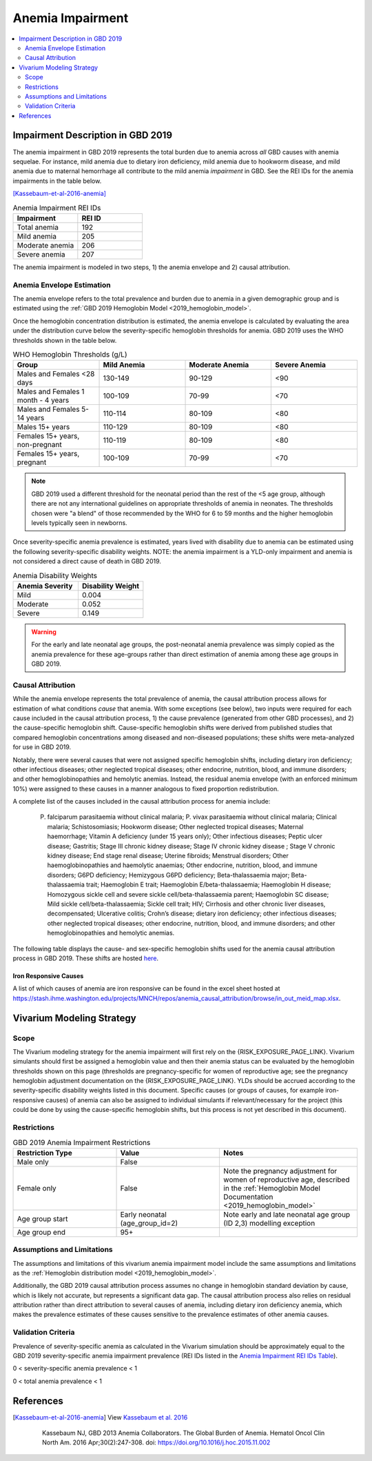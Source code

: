 .. _2019_anemia_impairment:

=================
Anemia Impairment
=================

.. contents::
   :local:
   :depth: 2

Impairment Description in GBD 2019
-------------------------------------

The anemia impairment in GBD 2019 represents the total burden due to anemia across *all* GBD causes with anemia sequelae. For instance, mild anemia due to dietary iron deficiency, mild anemia due to hookworm disease, and mild anemia due to maternal hemorrhage all contribute to the mild anemia *impairment* in GBD. See the REI IDs for the anemia impairments in the table below.

[Kassebaum-et-al-2016-anemia]_

.. _`Anemia Impairment REI IDs Table`:

.. list-table:: Anemia Impairment REI IDs
  :widths: 15, 15
  :header-rows: 1

  * - Impairment
    - REI ID
  * - Total anemia
    - 192
  * - Mild anemia
    - 205
  * - Moderate anemia
    - 206
  * - Severe anemia
    - 207

The anemia impairment is modeled in two steps, 1) the anemia envelope and 2) causal attribution. 

Anemia Envelope Estimation
++++++++++++++++++++++++++

The anemia envelope refers to the total prevalence and burden due to anemia in a given demographic group and is estimated using the :ref:`GBD 2019 Hemoglobin Model <2019_hemoglobin_model>`.

Once the hemoglobin concentration distribution is estimated, the anemia envelope is calculated by evaluating the area under the distribution curve below the severity-specific hemoglobin thresholds for anemia. GBD 2019 uses the WHO thresholds shown in the table below.

.. _`WHO hemoglobin thresholds table`:

.. list-table:: WHO Hemoglobin Thresholds (g/L)
  :widths: 15, 15, 15, 15
  :header-rows: 1

  * - Group
    - Mild Anemia
    - Moderate Anemia
    - Severe Anemia
  * - Males and Females <28 days
    - 130-149
    - 90-129
    - <90
  * - Males and Females 1 month - 4 years
    - 100-109
    - 70-99
    - <70
  * - Males and Females 5-14 years
    - 110-114
    - 80-109
    - <80
  * - Males 15+ years
    - 110-129
    - 80-109
    - <80
  * - Females 15+ years, non-pregnant
    - 110-119
    - 80-109
    - <80
  * - Females 15+ years, pregnant
    - 100-109
    - 70-99
    - <70

.. note::

  GBD 2019 used a different threshold for the neonatal period than the rest of the <5 age group, although there are not any international guidelines on appropriate thresholds of anemia in neonates. The thresholds chosen were "a blend" of those recommended by the WHO for 6 to 59 months and the higher hemoglobin levels typically seen in newborns.

Once severity-specific anemia prevalence is estimated, years lived with disability due to anemia can be estimated using the following severity-specific disability weights. NOTE: the anemia impairment is a YLD-only impairment and anemia is not considered a direct cause of death in GBD 2019.

.. _`Anemia Disability Weights`:

.. list-table:: Anemia Disability Weights
  :widths: 15, 15
  :header-rows: 1

  * - Anemia Severity
    - Disability Weight
  * - Mild
    - 0.004
  * - Moderate
    - 0.052
  * - Severe
    - 0.149

.. warning::

  For the early and late neonatal age groups, the post-neonatal anemia prevalence was simply copied as the anemia prevalence for these age-groups rather than direct estimation of anemia among these age groups in GBD 2019.

Causal Attribution
++++++++++++++++++

While the anemia envelope represents the total prevalence of anemia, the causal attribution process allows for estimation of what conditions *cause* that anemia. With some exceptions (see below), two inputs were required for each cause included in the causal attribution process, 1) the cause prevalence (generated from other GBD processes), and 2) the cause-specific hemoglobin shift. Cause-specific hemoglobin shifts were derived from published studies that compared hemoglobin concentrations among diseased and non-diseased populations; these shifts were meta-analyzed for use in GBD 2019.

Notably, there were several causes that were not assigned specific hemoglobin shifts, including dietary iron deficiency; other infectious diseases; other neglected tropical diseases; other endocrine, nutrition, blood, and immune disorders; and other hemoglobinopathies and hemolytic anemias. Instead, the residual anemia envelope (with an enforced minimum 10%) were assigned to these causes in a manner analogous to fixed proportion redistribution.

A complete list of the causes included in the causal attribution process for anemia include: 

  P. falciparum parasitaemia without clinical malaria; P. vivax parasitaemia without clinical malaria; Clinical malaria; Schistosomiasis; Hookworm disease; Other neglected tropical diseases; Maternal haemorrhage; Vitamin A deficiency (under 15 years only); Other infectious diseases; Peptic ulcer disease; Gastritis; Stage III chronic kidney disease; Stage IV chronic kidney disease ; Stage V chronic kidney disease; End stage renal disease; Uterine fibroids; Menstrual disorders; Other haemoglobinopathies and haemolytic anaemias; Other endocrine, nutrition, blood, and immune disorders; G6PD deficiency; Hemizygous G6PD deficiency; Beta-thalassaemia major; Beta-thalassaemia trait; Haemoglobin E trait; Haemoglobin E/beta-thalassaemia; Haemoglobin H disease; Homozygous sickle cell and severe sickle cell/beta-thalassaemia parent; Haemoglobin SC disease; Mild sickle cell/beta-thalassaemia; Sickle cell trait; HIV; Cirrhosis and other chronic liver diseases, decompensated; Ulcerative colitis; Crohn’s disease; dietary iron deficiency; other infectious diseases; other neglected tropical diseases; other endocrine, nutrition, blood, and immune disorders; and other hemoglobinopathies and hemolytic anemias.

The following table displays the cause- and sex-specific hemoglobin shifts used for the anemia causal attribution process in GBD 2019. These shifts are hosted `here <https://stash.ihme.washington.edu/projects/MNCH/repos/anemia_causal_attribution/browse/priors/hb_shifts.csv>`_.

.. csv-table:: Cause- and Sex-Specific Hemoglobin Shifts
  :widths: 15 15 15
  :file: hb_shifts.csv

Iron Responsive Causes
^^^^^^^^^^^^^^^^^^^^^^

A list of which causes of anemia are iron responsive can be found in the excel sheet hosted at `<https://stash.ihme.washington.edu/projects/MNCH/repos/anemia_causal_attribution/browse/in_out_meid_map.xlsx>`_.

Vivarium Modeling Strategy
--------------------------

Scope
++++++++

The Vivarium modeling strategy for the anemia impairment will first rely
on the {RISK_EXPOSURE_PAGE_LINK}. Vivarium simulants should first be
assigned a hemoglobin value and then their anemia status can be evaluated
by the hemoglobin thresholds shown on this page (thresholds are
pregnancy-specific for women of reproductive age; see the pregnancy
hemoglobin adjustment documentation on the {RISK_EXPOSURE_PAGE_LINK}. YLDs
should be accrued according to the severity-specific disability weights
listed in this document. Specific causes (or groups of causes, for
example iron-responsive causes) of anemia can also be assigned to
individual simulants if relevant/necessary for the project (this could
be done by using the cause-specific hemoglobin shifts, but this process
is not yet described in this document).

.. todo::

   Replace {RISK_EXPOSURE_PAGE_LINK} with a reference to the appropriate risk
   exposure page in the above note.

Restrictions
++++++++++++

.. list-table:: GBD 2019 Anemia Impairment Restrictions
   :widths: 15 15 20
   :header-rows: 1

   * - Restriction Type
     - Value
     - Notes
   * - Male only
     - False
     -
   * - Female only
     - False
     - Note the pregnancy adjustment for women of reproductive age, described in the :ref:`Hemoglobin Model Documentation <2019_hemoglobin_model>`
   * - Age group start
     - Early neonatal (age_group_id=2)
     - Note early and late neonatal age group (ID 2,3) modelling exception
   * - Age group end
     - 95+
     - 

Assumptions and Limitations
+++++++++++++++++++++++++++

The assumptions and limitations of this vivarium anemia impairment model include the same assumptions and limitations as the :ref:`Hemoglobin distribution model <2019_hemoglobin_model>`.

Additionally, the GBD 2019 causal attribution process assumes no change in hemoglobin standard deviation by cause, which is likely not accurate, but represents a significant data gap. The causal attribution process also relies on residual attribution rather than direct attribution to several causes of anemia, including dietary iron deficiency anemia, which makes the prevalence estimates of these causes sensitive to the prevalence estimates of other anemia causes. 

Validation Criteria
+++++++++++++++++++

Prevalence of severity-specific anemia as calculated in the Vivarium simulation should be approximately equal to the GBD 2019 severity-specific anemia impairment prevalence (REI IDs listed in the `Anemia Impairment REI IDs Table`_).

0 < severity-specific anemia prevalence < 1

0 < total anemia prevalence < 1

References
----------

.. [Kassebaum-et-al-2016-anemia]

  View `Kassebaum et al. 2016`_

    Kassebaum NJ, GBD 2013 Anemia Collaborators. The Global Burden of
    Anemia. Hematol Oncol Clin North Am. 2016 Apr;30(2):247-308. doi: https://doi.org/10.1016/j.hoc.2015.11.002

.. _`Kassebaum et al. 2016`: https://www.clinicalkey.com/service/content/pdf/watermarked/1-s2.0-S0889858815001896.pdf?locale=en_US&searchIndex=